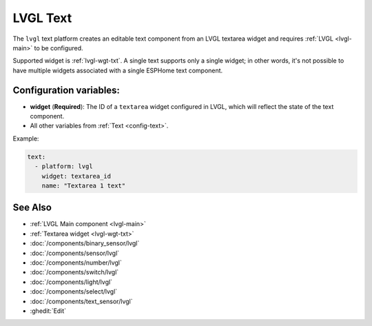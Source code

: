 .. _lvgl-txt:

LVGL Text
=========

.. seo::
    :description: Instructions for setting up an LVGL textarea Text component.
    :image: ../images/lvgl_c_txt.png

The ``lvgl`` text platform creates an editable text component from an LVGL textarea widget and requires :ref:`LVGL <lvgl-main>` to be configured.

Supported widget is :ref:`lvgl-wgt-txt`. A single text supports only a single widget; in other words, it's not possible to have multiple widgets associated with a single ESPHome text component.

Configuration variables:
------------------------

- **widget** (**Required**): The ID of a ``textarea`` widget configured in LVGL, which will reflect the state of the text component.
- All other variables from :ref:`Text <config-text>`.

Example:

.. code-block:: yaml

    text:
      - platform: lvgl
        widget: textarea_id
        name: "Textarea 1 text"

See Also
--------
- :ref:`LVGL Main component <lvgl-main>`
- :ref:`Textarea widget <lvgl-wgt-txt>`
- :doc:`/components/binary_sensor/lvgl`
- :doc:`/components/sensor/lvgl`
- :doc:`/components/number/lvgl`
- :doc:`/components/switch/lvgl`
- :doc:`/components/light/lvgl`
- :doc:`/components/select/lvgl`
- :doc:`/components/text_sensor/lvgl`
- :ghedit:`Edit`
